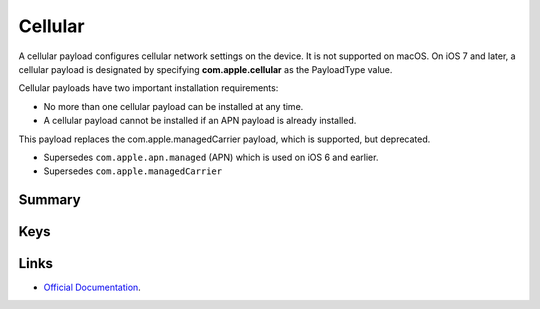 .. _payloadtype-com.apple.cellular:

Cellular
========

A cellular payload configures cellular network settings on the device.
It is not supported on macOS. On iOS 7 and later, a cellular payload is designated by specifying **com.apple.cellular** as the PayloadType value.

Cellular payloads have two important installation requirements:

- No more than one cellular payload can be installed at any time.
- A cellular payload cannot be installed if an APN payload is already installed.

This payload replaces the com.apple.managedCarrier payload, which is supported, but deprecated.

- Supersedes ``com.apple.apn.managed`` (APN) which is used on iOS 6 and earlier.
- Supersedes ``com.apple.managedCarrier``

Summary
-------

.. pfmheader:: /_static/manifests/com.apple.cellular manifest.plist

.. pfm:: /_static/manifests/com.apple.cellular manifest.plist

Keys
----

.. pfmkey:: APNs /_static/manifests/com.apple.cellular manifest.plist
.. pfmkey:: AttachAPN /_static/manifests/com.apple.cellular manifest.plist

.. pfm:: /_static/manifests/com.apple.cellular manifest.plist
   :key: AttachAPN

Links
-----

- `Official Documentation <https://developer.apple.com/library/content/featuredarticles/iPhoneConfigurationProfileRef/Introduction/Introduction.html#//apple_ref/doc/uid/TP40010206-CH1-SW48>`_.
